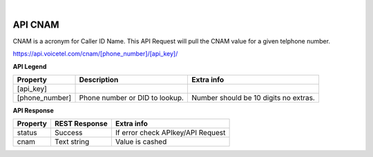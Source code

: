 
.. image:: images/logo.png
        :width: 130pt
        :align: center
        :height: 130pt

|


API CNAM
=========================

CNAM is a acronym for Caller ID Name. This API Request will pull the CNAM value for a given telphone number.

https://api.voicetel.com/cnam/[phone_number]/[api_key]/

**API Legend**


+---------------------+----------------------------------+---------------------------------------------+
|Property             |Description                       |Extra info                                   |
+=====================+==================================+=============================================+
|[api_key]            |                                  |                                             |
+---------------------+----------------------------------+---------------------------------------------+
|[phone_number]       |Phone number or DID to lookup.    |Number should be 10 digits no extras.        |
+---------------------+----------------------------------+---------------------------------------------+

**API Response**

+---------------------+----------------------------------+---------------------------------------------+
| Property            |REST Response                     |Extra info                                   |
+=====================+==================================+=============================================+
|status               |Success                           |If error check APIkey/API Request            |
+---------------------+----------------------------------+---------------------------------------------+
|cnam                 |Text string                       |Value is cashed                              |
+---------------------+----------------------------------+---------------------------------------------+

